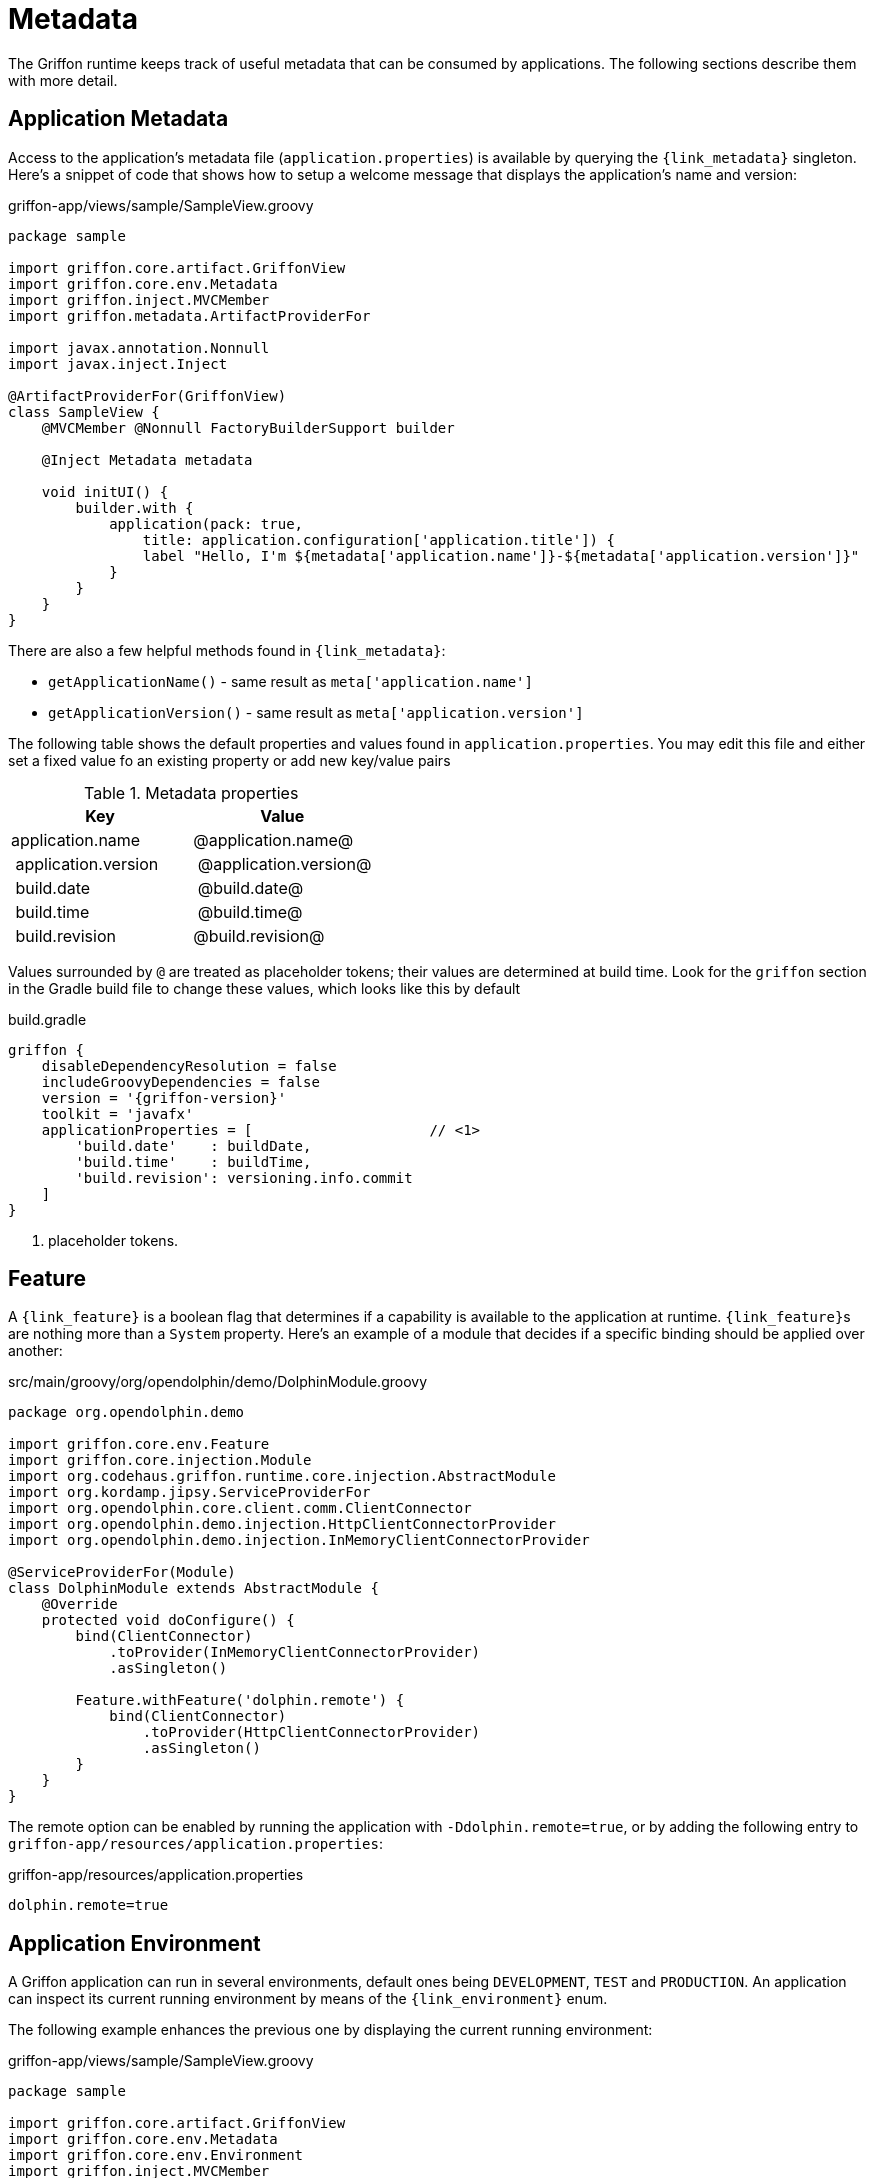 
[[_overview_metadata]]
= Metadata

The Griffon runtime keeps track of useful metadata that can be consumed by applications.
The following sections describe them with more detail.

[[_overview_metadata_application]]
== Application Metadata

Access to the application's metadata file (`application.properties`) is available by
querying the `{link_metadata}` singleton. Here's a snippet of code that shows how to
setup a welcome message that displays the application's name and version:

.griffon-app/views/sample/SampleView.groovy
[source,groovy,linenums,options="nowrap"]
----
package sample

import griffon.core.artifact.GriffonView
import griffon.core.env.Metadata
import griffon.inject.MVCMember
import griffon.metadata.ArtifactProviderFor

import javax.annotation.Nonnull
import javax.inject.Inject

@ArtifactProviderFor(GriffonView)
class SampleView {
    @MVCMember @Nonnull FactoryBuilderSupport builder

    @Inject Metadata metadata

    void initUI() {
        builder.with {
            application(pack: true,
                title: application.configuration['application.title']) {
                label "Hello, I'm ${metadata['application.name']}-${metadata['application.version']}"
            }
        }
    }
}
----

There are also a few helpful methods found in `{link_metadata}`:

* `getApplicationName()` - same result as `meta['application.name']`
* `getApplicationVersion()` - same result as `meta['application.version']`

The following table shows the default properties and values found in `application.properties`. You may edit this
file and either set a fixed value fo an existing property or add new key/value pairs

[options="header"]
.Metadata properties
|====
| Key                 | Value
| application.name    | @application.name@
| application.version | @application.version@
| build.date          | @build.date@
| build.time          | @build.time@
| build.revision      | @build.revision@
|====

Values surrounded by `@` are treated as placeholder tokens; their values are determined at build time. Look
for the `griffon` section in the Gradle build file to change these values, which looks like this by default

.build.gradle
[source, groovy,options="nowrap"]
[subs="attributes"]
----
griffon {
    disableDependencyResolution = false
    includeGroovyDependencies = false
    version = '{griffon-version}'
    toolkit = 'javafx'
    applicationProperties = [                     // <1>
        'build.date'    : buildDate,
        'build.time'    : buildTime,
        'build.revision': versioning.info.commit
    ]
}
----
<1> placeholder tokens.

[[_overview_metadata_feature]]
== Feature

A `{link_feature}` is a boolean flag that determines if a capability is available to
the application at runtime. ``{link_feature}``s are nothing more than a `System`
property. Here's an example of a module that decides if a specific binding
should be applied over another:

.src/main/groovy/org/opendolphin/demo/DolphinModule.groovy
[source,groovy,linenums,options="nowrap"]
----
package org.opendolphin.demo

import griffon.core.env.Feature
import griffon.core.injection.Module
import org.codehaus.griffon.runtime.core.injection.AbstractModule
import org.kordamp.jipsy.ServiceProviderFor
import org.opendolphin.core.client.comm.ClientConnector
import org.opendolphin.demo.injection.HttpClientConnectorProvider
import org.opendolphin.demo.injection.InMemoryClientConnectorProvider

@ServiceProviderFor(Module)
class DolphinModule extends AbstractModule {
    @Override
    protected void doConfigure() {
        bind(ClientConnector)
            .toProvider(InMemoryClientConnectorProvider)
            .asSingleton()

        Feature.withFeature('dolphin.remote') {
            bind(ClientConnector)
                .toProvider(HttpClientConnectorProvider)
                .asSingleton()
        }
    }
}
----

The remote option can be enabled by running the application with `-Ddolphin.remote=true`,
or by adding the following entry to `griffon-app/resources/application.properties`:

.griffon-app/resources/application.properties
[source,java,linenums,options="nowrap"]
----
dolphin.remote=true
----

[[_overview_metadata_environment]]
== Application Environment

A Griffon application can run in several environments, default ones being
`DEVELOPMENT`, `TEST` and `PRODUCTION`. An application can inspect its current running
environment by means of the `{link_environment}` enum.

The following example enhances the previous one by displaying the current running
environment:

.griffon-app/views/sample/SampleView.groovy
[source,groovy,linenums,options="nowrap"]
----
package sample

import griffon.core.artifact.GriffonView
import griffon.core.env.Metadata
import griffon.core.env.Environment
import griffon.inject.MVCMember
import griffon.metadata.ArtifactProviderFor

import javax.annotation.Nonnull
import javax.inject.Inject

@ArtifactProviderFor(GriffonView)
class SampleView {
    @MVCMember @Nonnull FactoryBuilderSupport builder

    @Inject Metadata metadata
    @Inject Environment environment

    void initUI() {
        builder.with {
            application(pack: true,
                title: application.configuration['application.title']) {
                gridLayout cols: 1, rows: 2
                label "Hello, I'm ${metadata['application.name']}-${metadata['application.version']}"
                label "Current environment is ${environment}"
            }
        }
    }
}
----

The default environment is DEVELOPMENT. A different value can be specified by setting
a proper value for the `griffon.env` System property. The `{link_environment}` class
recognizes the following aliases:

 * `dev` - short for `development`.
 * `prod` - short for `production`.

You have the following options to change the environment value if using <<_buildtools_gradle,Gradle>> as build tool:

 * specify the value as a project property named `griffonEnv`.
 * specify the value in the `jvmArgs` property of the `run` task.

[[_overview_metadata_griffon_environment]]
== Griffon Environment

The `{link_griffon_environment}` gives you access to the following values:

 * Griffon version
 * Griffon build date & time (link:https://en.wikipedia.org/wiki/ISO_8601[ISO 8601, window="blank"])
 * JVM version
 * OS version

Here's an example displaying all values:

.griffon-app/views/sample/SampleView.groovy
[source,groovy,linenums,options="nowrap"]
----
package sample

import griffon.core.artifact.GriffonView
import griffon.core.env.Metadata
import griffon.core.env.Environment
import griffon.inject.MVCMember
import griffon.metadata.ArtifactProviderFor
import static griffon.core.env.GriffonEnvironment.*

import javax.annotation.Nonnull
import javax.inject.Inject

@ArtifactProviderFor(GriffonView)
class SampleView {
    @MVCMember @Nonnull FactoryBuilderSupport builder

    @Inject Metadata metadata
    @Inject Environment environment

    void initUI() {
        builder.with {
            application(pack: true,
                title: application.configuration['application.title']) {
                gridLayout cols: 1, rows: 6
                label "Hello, I'm ${metadata['application.name']}-${metadata['application.version']}"
                label "Current environment is ${environment}"
                label "Griffon version is ${getGriffonVersion()}"
                label "Build date/time is ${getBuildDateTime()}"
                label "JVM version is ${getJvmVersion()}"
                label "OS version is ${getOsVersion()}"
            }
        }
    }
}
----
